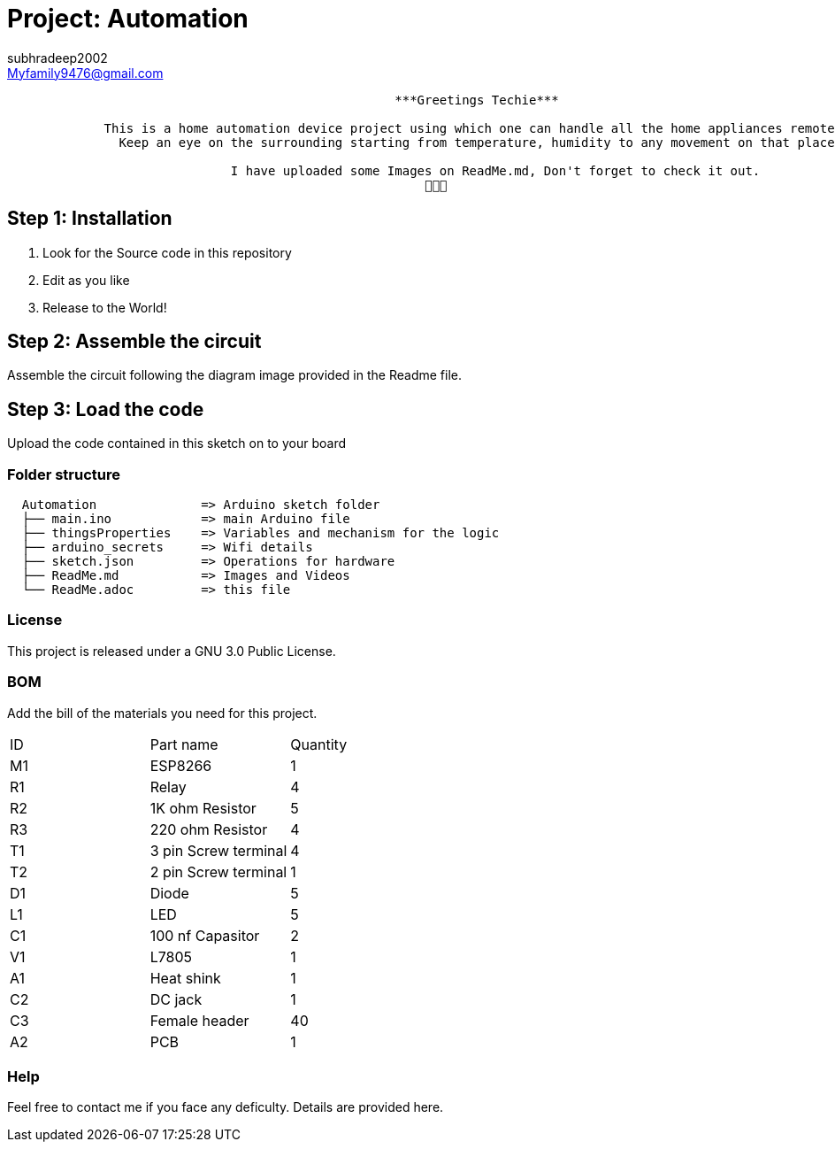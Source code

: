 :Author: subhradeep2002
:Email: Myfamily9476@gmail.com
:Date: 30/07/2023
:Revision: version# 3.17
:License: Public Domain

= Project: Automation

```
                                                    ***Greetings Techie***

             This is a home automation device project using which one can handle all the home appliances remotely.
               Keep an eye on the surrounding starting from temperature, humidity to any movement on that place.

                              I have uploaded some Images on ReadMe.md, Don't forget to check it out.
                                                        🙂🙂🙂

```
== Step 1: Installation

1. Look for the Source code in this repository
2. Edit as you like
3. Release to the World!

== Step 2: Assemble the circuit

Assemble the circuit following the diagram image provided in the Readme file.

== Step 3: Load the code

Upload the code contained in this sketch on to your board

=== Folder structure

....
  Automation              => Arduino sketch folder
  ├── main.ino            => main Arduino file
  ├── thingsProperties    => Variables and mechanism for the logic 
  ├── arduino_secrets     => Wifi details
  ├── sketch.json         => Operations for hardware
  ├── ReadMe.md           => Images and Videos
  └── ReadMe.adoc         => this file
....

=== License
This project is released under a GNU 3.0 Public License.

=== BOM
Add the bill of the materials you need for this project.

|===
| ID | Part name            | Quantity
| M1 | ESP8266              | 1
| R1 | Relay                | 4
| R2 | 1K ohm Resistor      | 5
| R3 | 220 ohm Resistor     | 4
| T1 | 3 pin Screw terminal | 4
| T2 | 2 pin Screw terminal | 1
| D1 | Diode                | 5
| L1 | LED                  | 5
| C1 | 100 nf Capasitor     | 2
| V1 | L7805                | 1
| A1 | Heat shink           | 1
| C2 | DC jack              | 1
| C3 | Female header        | 40
| A2 | PCB                  | 1
     
|===

=== Help
Feel free to contact me if you face any deficulty. Details are provided here.
